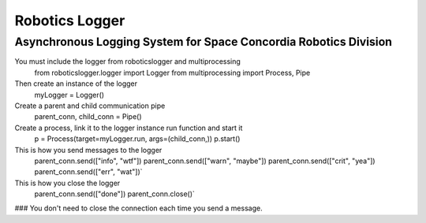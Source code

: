 Robotics Logger
===============

Asynchronous Logging System for Space Concordia Robotics Division
------------------------------------------------------------------

You must include the  logger from roboticslogger and multiprocessing
    from roboticslogger.logger import Logger
    from multiprocessing import Process, Pipe

Then create an instance of the logger
    myLogger = Logger()

Create a parent and child communication pipe
    parent_conn, child_conn = Pipe()

Create a process, link it to the logger instance run function and start it
    p = Process(target=myLogger.run, args=(child_conn,))
    p.start()

This is how you send messages to the logger
    parent_conn.send(["info", "wtf"])
    parent_conn.send(["warn", "maybe"])
    parent_conn.send(["crit", "yea"])
    parent_conn.send(["err", "wat"])`

This is how you close the logger
    parent_conn.send(["done"])
    parent_conn.close()`

### You don't need to close the connection each time you send a message.
